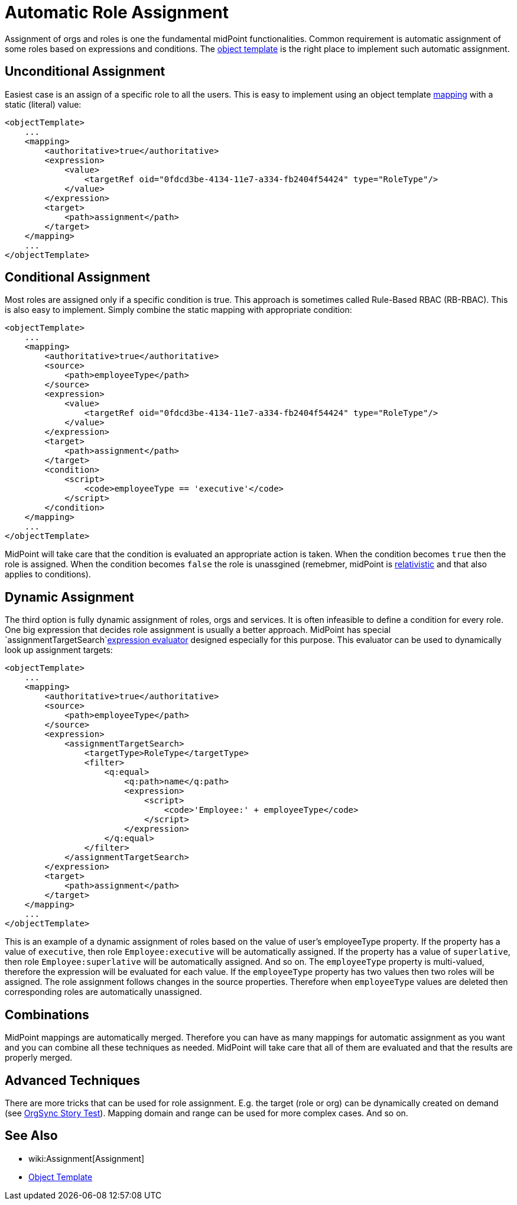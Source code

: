 = Automatic Role Assignment
:page-wiki-name: Automatic Role Assignment HOWTO
:page-wiki-id: 24674337
:page-wiki-metadata-create-user: semancik
:page-wiki-metadata-create-date: 2017-05-25T12:40:16.298+02:00
:page-wiki-metadata-modify-user: semancik
:page-wiki-metadata-modify-date: 2017-05-25T12:42:55.877+02:00
:page-upkeep-status: orange

Assignment of orgs and roles is one the fundamental midPoint functionalities.
Common requirement is automatic assignment of some roles based on expressions and conditions.
The xref:/midpoint/reference/expressions/object-template/[object template] is the right place to implement such automatic assignment.

// TODO: mention role autoassignment

== Unconditional Assignment

Easiest case is an assign of a specific role to all the users.
This is easy to implement using an object template xref:/midpoint/reference/expressions/mappings/[mapping] with a static (literal) value:

[source,xml]
----
<objectTemplate>
    ...
    <mapping>
        <authoritative>true</authoritative>
        <expression>
            <value>
                <targetRef oid="0fdcd3be-4134-11e7-a334-fb2404f54424" type="RoleType"/>
            </value>
        </expression>
        <target>
            <path>assignment</path>
        </target>
    </mapping>
    ...
</objectTemplate>
----


== Conditional Assignment

Most roles are assigned only if a specific condition is true.
This approach is sometimes called Rule-Based RBAC (RB-RBAC).
This is also easy to implement.
Simply combine the static mapping with appropriate condition:

[source,xml]
----
<objectTemplate>
    ...
    <mapping>
        <authoritative>true</authoritative>
        <source>
            <path>employeeType</path>
        </source>
        <expression>
            <value>
                <targetRef oid="0fdcd3be-4134-11e7-a334-fb2404f54424" type="RoleType"/>
            </value>
        </expression>
        <target>
            <path>assignment</path>
        </target>
        <condition>
            <script>
                <code>employeeType == 'executive'</code>
            </script>
        </condition>
    </mapping>
    ...
</objectTemplate>
----

MidPoint will take care that the condition is evaluated an appropriate action is taken.
When the condition becomes `true` then the role is assigned.
When the condition becomes `false` the role is unassgined (remebmer, midPoint is xref:/midpoint/reference/concepts/relativity/[relativistic] and that also applies to conditions).


== Dynamic Assignment

The third option is fully dynamic assignment of roles, orgs and services.
It is often infeasible to define a condition for every role.
One big expression that decides role assignment is usually a better approach.
MidPoint has special `assignmentTargetSearch`xref:/midpoint/reference/expressions/expressions/[expression evaluator] designed especially for this purpose.
This evaluator can be used to dynamically look up assignment targets:

[source,xml]
----
<objectTemplate>
    ...
    <mapping>
        <authoritative>true</authoritative>
        <source>
            <path>employeeType</path>
        </source>
        <expression>
            <assignmentTargetSearch>
                <targetType>RoleType</targetType>
                <filter>
                    <q:equal>
                        <q:path>name</q:path>
                        <expression>
                            <script>
                                <code>'Employee:' + employeeType</code>
                            </script>
                        </expression>
                    </q:equal>
                </filter>
            </assignmentTargetSearch>
        </expression>
        <target>
            <path>assignment</path>
        </target>
    </mapping>
    ...
</objectTemplate>
----

This is an example of a dynamic assignment of roles based on the value of user's employeeType property.
If the property has a value of `executive`, then role `Employee:executive` will be automatically assigned.
If the property has a value of `superlative`, then role `Employee:superlative` will be automatically assigned.
And so on.
The `employeeType` property is multi-valued, therefore the expression will be evaluated for each value.
If the `employeeType` property has two values then two roles will be assigned.
The role assignment follows changes in the source properties.
Therefore when `employeeType` values are deleted then corresponding roles are automatically unassigned.


== Combinations

MidPoint mappings are automatically merged.
Therefore you can have as many mappings for automatic assignment as you want and you can combine all these techniques as needed.
MidPoint will take care that all of them are evaluated and that the results are properly merged.


== Advanced Techniques

There are more tricks that can be used for role assignment.
E.g. the target (role or org) can be dynamically created on demand (see xref:/midpoint/reference/samples/story-tests/orgsync/[OrgSync Story Test]). Mapping domain and range can be used for more complex cases.
And so on.


== See Also

* wiki:Assignment[Assignment]

* xref:/midpoint/reference/expressions/object-template/[Object Template]